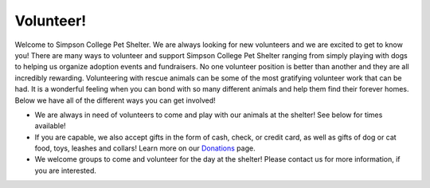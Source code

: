 Volunteer!
==========

Welcome to Simpson College Pet Shelter. We are always looking for new volunteers and we are excited to get to know you! 
There are many ways to volunteer and support Simpson College Pet Shelter ranging from simply playing with dogs to helping us organize adoption events and fundraisers.
No one volunteer position is better than another and they are all incredibly rewarding. 
Volunteering with rescue animals can be some of the most gratifying volunteer work that can be had. It is a wonderful feeling when you can bond with so many different animals and help them find their forever homes.
Below we have all of the different ways you can get involved!

* We are always in need of volunteers to come and play with our animals at the shelter! See below for times available!
* If you are capable, we also accept gifts in the form of cash, check, or credit card, as well as gifts of dog or cat food, toys, leashes and collars! Learn more on our `Donations`_ page.
* We welcome groups to come and volunteer for the day at the shelter! Please contact us for more information, if you are interested.

.. _Donations: donations/index.html